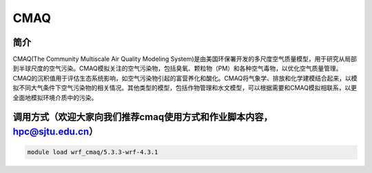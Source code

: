 .. _cmaq:

CMAQ
====

简介
-----

CMAQ(The Community Multiscale Air Quality Modeling System)是由美国环保署开发的多尺度空气质量模型，用于研究从局部到半球尺度的空气污染。CMAQ模拟关注的空气污染物，包括臭氧、颗粒物（PM）和各种空气毒物，以优化空气质量管理。CMAQ的沉积值用于评估生态系统影响，如空气污染物引起的富营养化和酸化。CMAQ将气象学、排放和化学建模结合起来，以模拟不同大气条件下空气污染物的相关情况。其他类型的模型，包括作物管理和水文模型，可以根据需要和CMAQ模拟相联系，以更全面地模拟环境介质中的污染。

调用方式（欢迎大家向我们推荐cmaq使用方式和作业脚本内容，hpc@sjtu.edu.cn）
--------------------------------------------------------------------------

.. code:: bash

   module load wrf_cmaq/5.3.3-wrf-4.3.1
